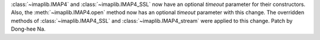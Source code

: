 :class:`~imaplib.IMAP4` and :class:`~imaplib.IMAP4_SSL` now have an 
optional *timeout* parameter for their constructors. 
Also, the :meth:`~imaplib.IMAP4.open` method now has an optional *timeout* parameter
with this change. The overridden methods of :class:`~imaplib.IMAP4_SSL` and
:class:`~imaplib.IMAP4_stream` were applied to this change. Patch by Dong-hee Na.
